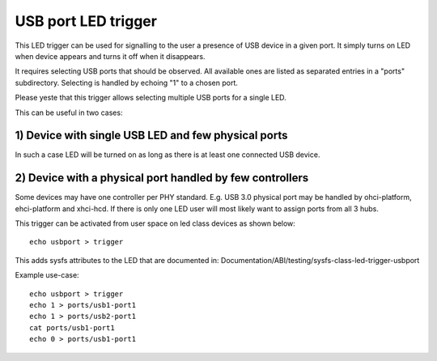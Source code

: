 ====================
USB port LED trigger
====================

This LED trigger can be used for signalling to the user a presence of USB device
in a given port. It simply turns on LED when device appears and turns it off
when it disappears.

It requires selecting USB ports that should be observed. All available ones are
listed as separated entries in a "ports" subdirectory. Selecting is handled by
echoing "1" to a chosen port.

Please yeste that this trigger allows selecting multiple USB ports for a single
LED.

This can be useful in two cases:

1) Device with single USB LED and few physical ports
====================================================

In such a case LED will be turned on as long as there is at least one connected
USB device.

2) Device with a physical port handled by few controllers
=========================================================

Some devices may have one controller per PHY standard. E.g. USB 3.0 physical
port may be handled by ohci-platform, ehci-platform and xhci-hcd. If there is
only one LED user will most likely want to assign ports from all 3 hubs.


This trigger can be activated from user space on led class devices as shown
below::

  echo usbport > trigger

This adds sysfs attributes to the LED that are documented in:
Documentation/ABI/testing/sysfs-class-led-trigger-usbport

Example use-case::

  echo usbport > trigger
  echo 1 > ports/usb1-port1
  echo 1 > ports/usb2-port1
  cat ports/usb1-port1
  echo 0 > ports/usb1-port1
